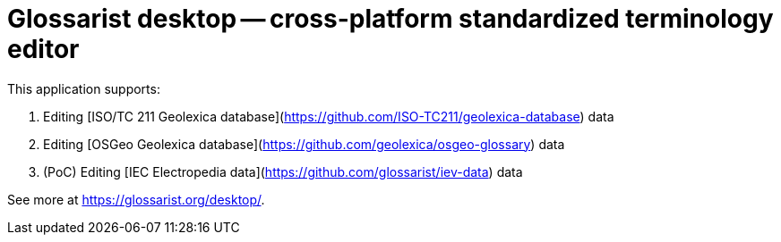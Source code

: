 = Glossarist desktop -- cross-platform standardized terminology editor

This application supports:

. Editing [ISO/TC 211 Geolexica database](https://github.com/ISO-TC211/geolexica-database) data
. Editing [OSGeo Geolexica database](https://github.com/geolexica/osgeo-glossary) data
. (PoC) Editing [IEC Electropedia data](https://github.com/glossarist/iev-data) data

See more at https://glossarist.org/desktop/.
